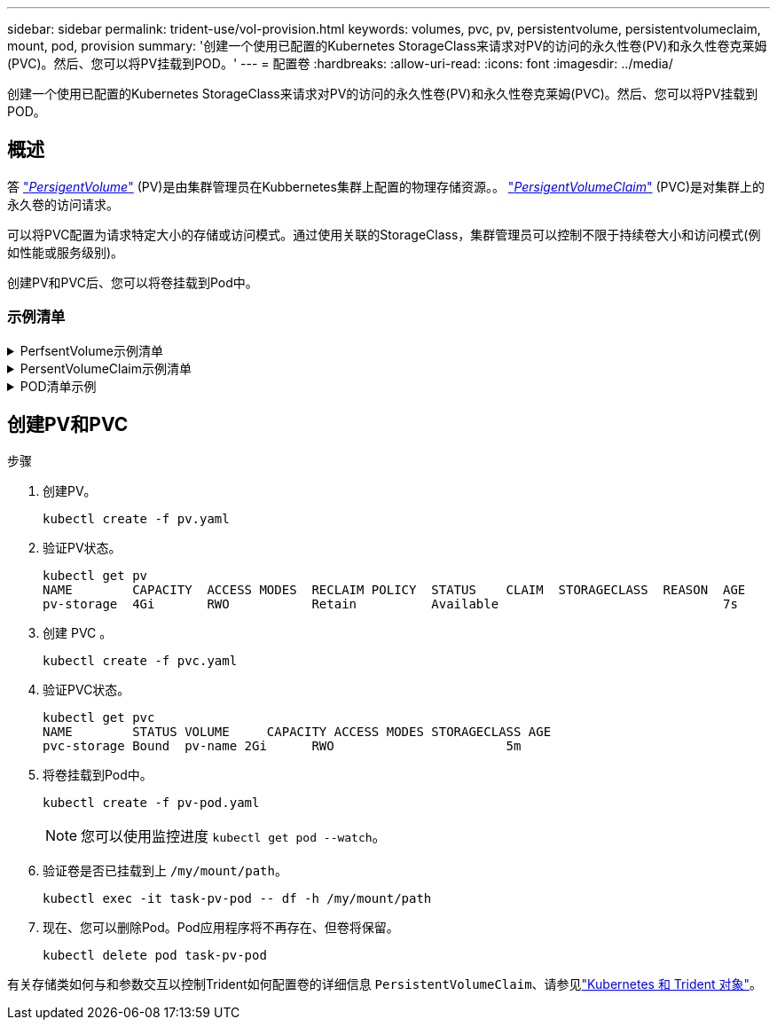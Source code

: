 ---
sidebar: sidebar 
permalink: trident-use/vol-provision.html 
keywords: volumes, pvc, pv, persistentvolume, persistentvolumeclaim, mount, pod, provision 
summary: '创建一个使用已配置的Kubernetes StorageClass来请求对PV的访问的永久性卷(PV)和永久性卷克莱姆(PVC)。然后、您可以将PV挂载到POD。' 
---
= 配置卷
:hardbreaks:
:allow-uri-read: 
:icons: font
:imagesdir: ../media/


[role="lead"]
创建一个使用已配置的Kubernetes StorageClass来请求对PV的访问的永久性卷(PV)和永久性卷克莱姆(PVC)。然后、您可以将PV挂载到POD。



== 概述

答 link:https://kubernetes.io/docs/concepts/storage/persistent-volumes/["_PersigentVolume_"^] (PV)是由集群管理员在Kubbernetes集群上配置的物理存储资源。。 https://kubernetes.io/docs/concepts/storage/persistent-volumes["_PersigentVolumeClaim_"^] (PVC)是对集群上的永久卷的访问请求。

可以将PVC配置为请求特定大小的存储或访问模式。通过使用关联的StorageClass，集群管理员可以控制不限于持续卷大小和访问模式(例如性能或服务级别)。

创建PV和PVC后、您可以将卷挂载到Pod中。



=== 示例清单

.PerfsentVolume示例清单
[%collapsible]
====
此示例清单显示了与StorageClass关联的10gi的基本PV `basic-csi`。

[listing]
----
apiVersion: v1
kind: PersistentVolume
metadata:
  name: pv-storage
  labels:
    type: local
spec:
  storageClassName: basic-csi
  capacity:
    storage: 10Gi
  accessModes:
    - ReadWriteOnce
  hostPath:
    path: "/my/host/path"
----
====
.PersentVolumeClaim示例清单
[%collapsible]
====
这些示例显示了基本的PVC配置选项。

.PVC、带读取器
此示例显示了一个具有读取权限的基本PVC、该PVC与名为的StorageClass关联 `basic-csi`。

[listing]
----
kind: PersistentVolumeClaim
apiVersion: v1
metadata:
  name: pvc-storage
spec:
  accessModes:
    - ReadWriteOnce
  resources:
    requests:
      storage: 1Gi
  storageClassName: basic-csi
----
.采用NVMe/TCP的PVC
此示例显示了一个与名为的StorageClass关联的具有读取权限的NVMe/TCP的基本PVC `protection-gold`。

[listing]
----
---
kind: PersistentVolumeClaim
apiVersion: v1
metadata:
name: pvc-san-nvme
spec:
accessModes:
  - ReadWriteOnce
resources:
  requests:
    storage: 300Mi
storageClassName: protection-gold
----
====
.POD清单示例
[%collapsible]
====
这些示例显示了将PVC连接到POD的基本配置。

.基本配置
[listing]
----
kind: Pod
apiVersion: v1
metadata:
  name: pv-pod
spec:
  volumes:
    - name: pv-storage
      persistentVolumeClaim:
       claimName: basic
  containers:
    - name: pv-container
      image: nginx
      ports:
        - containerPort: 80
          name: "http-server"
      volumeMounts:
        - mountPath: "/my/mount/path"
          name: pv-storage
----
.基本NVMe/TCP配置
[listing]
----
---
apiVersion: v1
kind: Pod
metadata:
  creationTimestamp: null
  labels:
    run: nginx
  name: nginx
spec:
  containers:
    - image: nginx
      name: nginx
      resources: {}
      volumeMounts:
        - mountPath: "/usr/share/nginx/html"
          name: task-pv-storage
  dnsPolicy: ClusterFirst
  restartPolicy: Always
  volumes:
    - name: task-pv-storage
      persistentVolumeClaim:
      claimName: pvc-san-nvme
----
====


== 创建PV和PVC

.步骤
. 创建PV。
+
[listing]
----
kubectl create -f pv.yaml
----
. 验证PV状态。
+
[listing]
----
kubectl get pv
NAME        CAPACITY  ACCESS MODES  RECLAIM POLICY  STATUS    CLAIM  STORAGECLASS  REASON  AGE
pv-storage  4Gi       RWO           Retain          Available                              7s
----
. 创建 PVC 。
+
[listing]
----
kubectl create -f pvc.yaml
----
. 验证PVC状态。
+
[listing]
----
kubectl get pvc
NAME        STATUS VOLUME     CAPACITY ACCESS MODES STORAGECLASS AGE
pvc-storage Bound  pv-name 2Gi      RWO                       5m
----
. 将卷挂载到Pod中。
+
[listing]
----
kubectl create -f pv-pod.yaml
----
+

NOTE: 您可以使用监控进度 `kubectl get pod --watch`。

. 验证卷是否已挂载到上 `/my/mount/path`。
+
[listing]
----
kubectl exec -it task-pv-pod -- df -h /my/mount/path
----
. 现在、您可以删除Pod。Pod应用程序将不再存在、但卷将保留。
+
[listing]
----
kubectl delete pod task-pv-pod
----


有关存储类如何与和参数交互以控制Trident如何配置卷的详细信息 `PersistentVolumeClaim`、请参见link:../trident-reference/objects.html["Kubernetes 和 Trident 对象"]。
